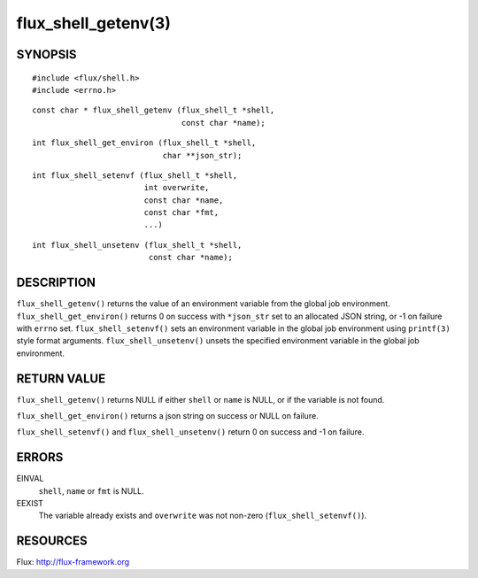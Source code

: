 ====================
flux_shell_getenv(3)
====================


SYNOPSIS
========

::

   #include <flux/shell.h>
   #include <errno.h>

::

   const char * flux_shell_getenv (flux_shell_t *shell,
                                   const char *name);

::

   int flux_shell_get_environ (flux_shell_t *shell,
                               char **json_str);

::

   int flux_shell_setenvf (flux_shell_t *shell,
                           int overwrite,
                           const char *name,
                           const char *fmt,
                           ...)

::

   int flux_shell_unsetenv (flux_shell_t *shell,
                            const char *name);


DESCRIPTION
===========

``flux_shell_getenv()`` returns the value of an environment variable from the global job environment.
``flux_shell_get_environ()`` returns 0 on success with ``*json_str`` set
to an allocated JSON string, or -1 on failure with ``errno`` set.
``flux_shell_setenvf()`` sets an environment variable in the global job
environment using ``printf(3)`` style format arguments.
``flux_shell_unsetenv()`` unsets the specified environment variable in the global job environment.


RETURN VALUE
============

``flux_shell_getenv()`` returns NULL if either ``shell`` or ``name`` is NULL, or if the variable is not found.

``flux_shell_get_environ()`` returns a json string on success or NULL on failure.

``flux_shell_setenvf()`` and ``flux_shell_unsetenv()`` return 0 on success and -1 on failure.


ERRORS
======

EINVAL
   ``shell``, ``name`` or ``fmt`` is NULL.

EEXIST
   The variable already exists and ``overwrite`` was not non-zero (``flux_shell_setenvf()``).


RESOURCES
=========

Flux: http://flux-framework.org
